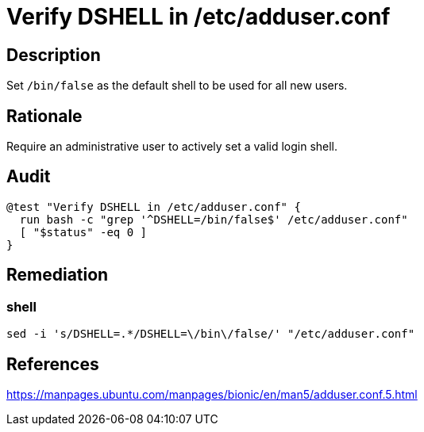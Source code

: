 = Verify DSHELL in /etc/adduser.conf

== Description

Set `/bin/false` as the default shell to be used for all new users.

== Rationale

Require an administrative user to actively set a valid login shell.

== Audit

[source,shell]
----
@test "Verify DSHELL in /etc/adduser.conf" {
  run bash -c "grep '^DSHELL=/bin/false$' /etc/adduser.conf"
  [ "$status" -eq 0 ]
}
----

== Remediation

=== shell

[source,shell]
----
sed -i 's/DSHELL=.*/DSHELL=\/bin\/false/' "/etc/adduser.conf"
----

== References

https://manpages.ubuntu.com/manpages/bionic/en/man5/adduser.conf.5.html[https://manpages.ubuntu.com/manpages/bionic/en/man5/adduser.conf.5.html]
